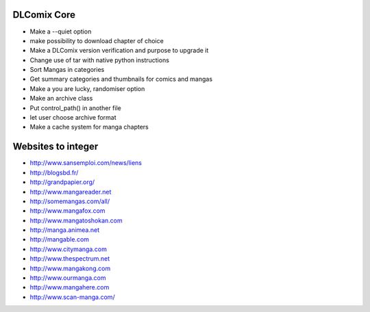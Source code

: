 DLComix Core
============
- Make a --quiet option
- make possibility to download chapter of choice
- Make a DLComix version verification and purpose to upgrade it
- Change use of tar with native python instructions
- Sort Mangas in categories
- Get summary categories and thumbnails for comics and mangas
- Make a you are lucky, randomiser option
- Make an archive class
- Put control_path() in another file
- let user choose archive format
- Make a cache system for manga chapters

Websites to integer
===================

* http://www.sansemploi.com/news/liens
* http://blogsbd.fr/
* http://grandpapier.org/
* http://www.mangareader.net
* http://somemangas.com/all/
* http://www.mangafox.com
* http://www.mangatoshokan.com
* http://manga.animea.net
* http://mangable.com
* http://www.citymanga.com
* http://www.thespectrum.net
* http://www.mangakong.com
* http://www.ourmanga.com
* http://www.mangahere.com
* http://www.scan-manga.com/  
